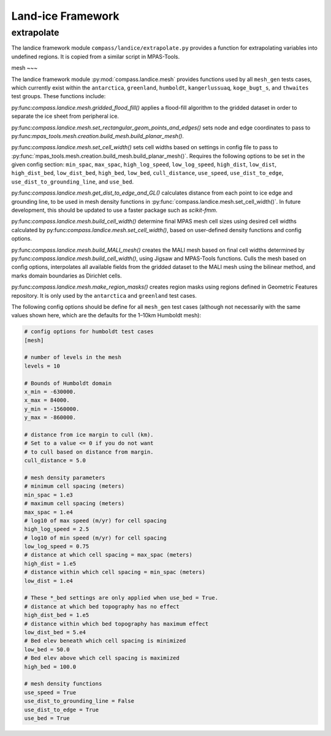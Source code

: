 .. _dev_landice_framework:

Land-ice Framework
==================


extrapolate
~~~~~~~~~~~

The landice framework module ``compass/landice/extrapolate.py`` provides a
function for extrapolating variables into undefined regions.  It is copied
from a similar script in MPAS-Tools.

mesh
~~~

The landice framework module :py:mod:`compass.landice.mesh` provides functions
used by all ``mesh_gen`` tests cases, which currently exist within the
``antarctica``, ``greenland``, ``humboldt``, ``kangerlussuaq``, ``koge_bugt_s``,
and ``thwaites`` test groups. These functions include:

py:func:`compass.landice.mesh.gridded_flood_fill()` applies a flood-fill algorithm
to the gridded dataset in order to separate the ice sheet from peripheral ice.

py:func:`compass.landice.mesh.set_rectangular_geom_points_and_edges()` sets node
and edge coordinates to pass to py:func:`mpas_tools.mesh.creation.build_mesh.build_planar_mesh()`.

py:func:`compass.landice.mesh.set_cell_width()` sets cell widths based on settings
in config file to pass to :py:func:`mpas_tools.mesh.creation.build_mesh.build_planar_mesh()`.
Requires the following options to be set in the given config section: ``min_spac``,
``max_spac``, ``high_log_speed``, ``low_log_speed``, ``high_dist``, ``low_dist``,
``high_dist_bed``, ``low_dist_bed``, ``high_bed``, ``low_bed``, ``cull_distance``,
``use_speed``, ``use_dist_to_edge``, ``use_dist_to_grounding_line``, and ``use_bed``.

py:func:`compass.landice.mesh.get_dist_to_edge_and_GL()` calculates distance from
each point to ice edge and grounding line, to be used in mesh density functions in
:py:func:`compass.landice.mesh.set_cell_width()`. In future development,
this should be updated to use a faster package such as `scikit-fmm`.

py:func:`compass.landice.mesh.build_cell_width()` determine final MPAS mesh cell sizes
using desired cell widths calculated by py:func:`compass.landice.mesh.set_cell_width()`,
based on user-defined density functions and config options.

py:func:`compass.landice.mesh.build_MALI_mesh()` creates the MALI mesh based on final
cell widths determined by py:func:`compass.landice.mesh.build_cell_width()`, using Jigsaw
and MPAS-Tools functions. Culls the mesh based on config options, interpolates
all available fields from the gridded dataset to the MALI mesh using the bilinear
method, and marks domain boundaries as Dirichlet cells.

py:func:`compass.landice.mesh.make_region_masks()` creates region masks using regions
defined in Geometric Features repository. It is only used by the ``antarctica``
and ``greenland`` test cases.

The following config options should be define for all ``mesh_gen`` test cases (although
not necessarily with the same values shown here, which are the defaults for the 1–10km
Humboldt mesh):

.. code-block:: cfg

    # config options for humboldt test cases
    [mesh]

    # number of levels in the mesh
    levels = 10

    # Bounds of Humboldt domain
    x_min = -630000.
    x_max = 84000.
    y_min = -1560000.
    y_max = -860000.

    # distance from ice margin to cull (km).
    # Set to a value <= 0 if you do not want
    # to cull based on distance from margin.
    cull_distance = 5.0

    # mesh density parameters
    # minimum cell spacing (meters)
    min_spac = 1.e3
    # maximum cell spacing (meters)
    max_spac = 1.e4
    # log10 of max speed (m/yr) for cell spacing
    high_log_speed = 2.5
    # log10 of min speed (m/yr) for cell spacing
    low_log_speed = 0.75
    # distance at which cell spacing = max_spac (meters)
    high_dist = 1.e5
    # distance within which cell spacing = min_spac (meters)
    low_dist = 1.e4

    # These *_bed settings are only applied when use_bed = True.
    # distance at which bed topography has no effect
    high_dist_bed = 1.e5
    # distance within which bed topography has maximum effect
    low_dist_bed = 5.e4
    # Bed elev beneath which cell spacing is minimized
    low_bed = 50.0
    # Bed elev above which cell spacing is maximized
    high_bed = 100.0

    # mesh density functions
    use_speed = True
    use_dist_to_grounding_line = False
    use_dist_to_edge = True
    use_bed = True
